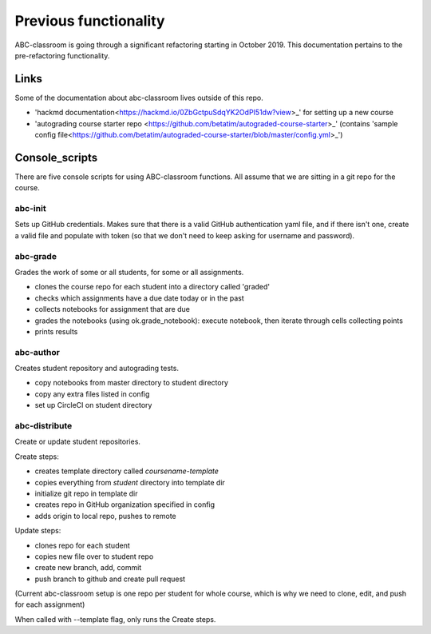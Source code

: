 Previous functionality
======================

ABC-classroom is going through a significant refactoring starting in October 2019. This documentation pertains to the pre-refactoring functionality.

Links
-----
Some of the documentation about abc-classroom lives outside of this repo.

* 'hackmd documentation<https://hackmd.io/0ZbGctpuSdqYK2OdPI51dw?view>_' for setting up a new course
* 'autograding course starter repo <https://github.com/betatim/autograded-course-starter>_' (contains 'sample config file<https://github.com/betatim/autograded-course-starter/blob/master/config.yml>_')

Console_scripts
---------------

There are five console scripts for using ABC-classroom functions. All assume
that we are sitting in a git repo for the course.

abc-init
~~~~~~~~
Sets up GitHub credentials. Makes sure that there is a valid GitHub authentication yaml file, and if there isn't one, create a valid file
and populate with token (so that we don't need to keep asking for
username and password).

abc-grade
~~~~~~~~~
Grades the work of some or all students, for some or all assignments.

* clones the course repo for each student into a directory called 'graded'
* checks which assignments have a due date today or in the past
* collects notebooks for assignment that are due
* grades the notebooks (using ok.grade_notebook): execute notebook, then iterate through cells collecting points
* prints results

abc-author
~~~~~~~~~~
Creates student repository and autograding tests.

* copy notebooks from master directory to student directory
* copy any extra files listed in config
* set up CircleCI on student directory

abc-distribute
~~~~~~~~~~~~~~
Create or update student repositories.

Create steps:

* creates template directory called `coursename-template`
* copies everything from `student` directory into template dir
* initialize git repo in template dir
* creates repo in GitHub organization specified in config
* adds origin to local repo, pushes to remote

Update steps:

* clones repo for each student
* copies new file over to student repo
* create new branch, add, commit
* push branch to github and create pull request

(Current abc-classroom setup is one repo per student for whole course,
which is why we need to clone, edit, and push for each assignment)

When called with --template flag, only runs the Create steps.
